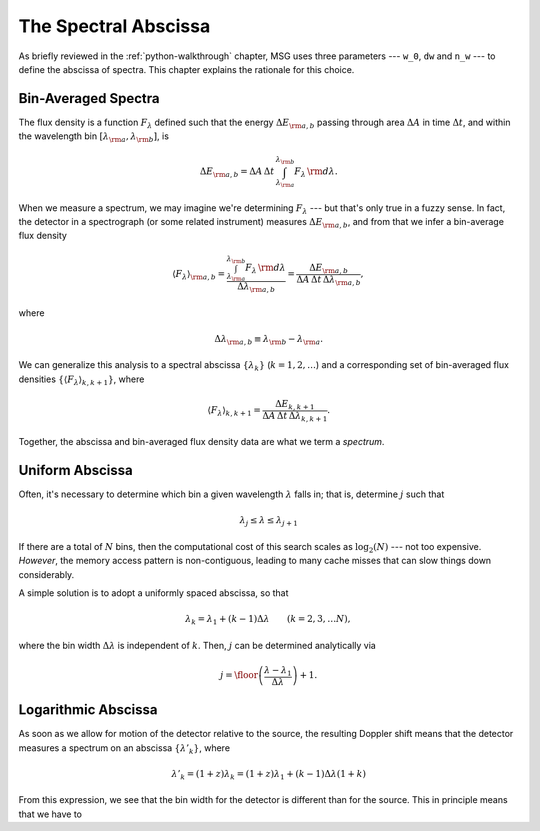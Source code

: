 .. _spectral-abscissa:

*********************
The Spectral Abscissa
*********************

As briefly reviewed in the :ref:`python-walkthrough` chapter, MSG uses
three parameters --- ``w_0``, ``dw`` and ``n_w`` --- to define the
abscissa of spectra. This chapter explains the rationale for this
choice.

Bin-Averaged Spectra
====================

The flux density is a function :math:`F_{\lambda}` defined such that
the energy :math:`\Delta E_{\rm a,b}` passing through area
:math:`\Delta A` in time :math:`\Delta t`, and within the wavelength
bin :math:`[\lambda_{\rm a},\lambda_{\rm b}]`, is

.. math::

   \Delta E_{\rm a,b} =
   \Delta A \, \Delta t \, \int_{\lambda_{\rm a}}^{\lambda_{\rm b}} F_{\lambda} \,{\rm d}\lambda.

When we measure a spectrum, we may imagine we're determining
:math:`F_{\lambda}` --- but that's only true in a fuzzy sense. In
fact, the detector in a spectrograph (or some related instrument)
measures :math:`\Delta E_{\rm a,b}`, and from that we infer a
bin-average flux density

.. math::

   \left\langle F_{\lambda} \right\rangle_{\rm a,b} =
   \frac{\int_{\lambda_{\rm a}}^{\lambda_{\rm b}} F_{\lambda} \,{\rm d}\lambda}{\Delta \lambda_{\rm a,b}} =
   \frac{\Delta E_{\rm a,b}}{\Delta A \, \Delta t \, \Delta \lambda_{\rm a,b}},

where

.. math::

   \Delta \lambda_{\rm a,b} \equiv \lambda_{\rm b} - \lambda_{\rm a}.

We can generalize this analysis to a spectral abscissa
:math:`\{\lambda_{k}\}` (:math:`k = 1,2,\ldots`) and a corresponding
set of bin-averaged flux densities :math:`\{\left\langle F_{\lambda}
\right\rangle_{k,k+1}\}`, where

.. math::

   \left\langle F_{\lambda} \right\rangle_{k,k+1} = 
   \frac{\Delta E_{k,k+1}}{\Delta A \, \Delta t \, \Delta \lambda_{k,k+1}}.

Together, the abscissa and bin-averaged flux density data are what we term
a `spectrum`.

Uniform Abscissa
================

Often, it's necessary to determine which bin a given wavelength
:math:`\lambda` falls in; that is, determine :math:`j` such that

.. math:: \lambda_{j} \leq \lambda \leq \lambda_{j+1}

If there are a total of :math:`N` bins, then the computational cost of
this search scales as :math:`\log_{2}(N)` --- not too
expensive. `However`, the memory access pattern is non-contiguous,
leading to many cache misses that can slow things down considerably.

A simple solution is to adopt a uniformly spaced abscissa, so that

.. math:: \lambda_{k} = \lambda_{1} + (k-1) \Delta \lambda \qquad (k = 2,3,\ldots N),

where the bin width :math:`\Delta \lambda` is independent of
:math:`k`. Then, :math:`j` can be determined analytically via

.. math:: j = \floor \left( \frac{\lambda - \lambda_{1}}{\Delta \lambda} \right) + 1.

Logarithmic Abscissa
====================

As soon as we allow for motion of the detector relative to the
source, the resulting Doppler shift means that the detector measures a
spectrum on an abscissa :math:`\{\lambda'_{k}\}`, where

.. math::

   \lambda'_{k} = (1 + z) \lambda_{k} = (1 + z) \lambda_{1} + (k - 1) \Delta \lambda (1 + k)
   
From this expression, we see that the bin width for the detector
is different than for the source. This in principle means that we have to 
   

